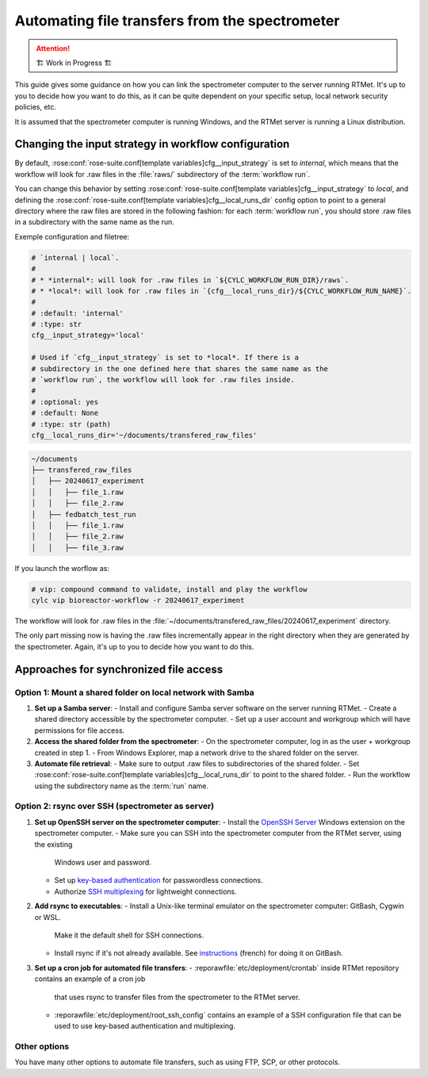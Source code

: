 .. _user-guide.file-transfers:

===============================================
Automating file transfers from the spectrometer
===============================================

.. attention:: 
    🏗 Work in Progress 🏗

This guide gives some guidance on how you can link the spectrometer computer to the server running RTMet.
It's up to you to decide how you want to do this, as it can be quite dependent on your specific
setup, local network security policies, etc.

It is assumed that the spectrometer computer is running Windows, and the RTMet server is running a
Linux distribution.

Changing the input strategy in workflow configuration
=====================================================

By default, :rose:conf:`rose-suite.conf[template variables]cfg__input_strategy` is set to *internal*,
which means that the workflow will look for .raw files in the :file:`raws/` subdirectory of the
:term:`workflow run`.

You can change this behavior by setting :rose:conf:`rose-suite.conf[template variables]cfg__input_strategy`
to *local*, and defining the :rose:conf:`rose-suite.conf[template variables]cfg__local_runs_dir`
config option to point to a general directory where the raw files are stored in the following fashion:
for each :term:`workflow run`, you should store .raw files in a subdirectory with the same name as
the run.


Exemple configuration and filetree:

.. code-block:: ini
    
        # `internal | local`.
        #
        # * *internal*: will look for .raw files in `${CYLC_WORKFLOW_RUN_DIR}/raws`.
        # * *local*: will look for .raw files in `{cfg__local_runs_dir}/${CYLC_WORKFLOW_RUN_NAME}`.
        #
        # :default: 'internal'
        # :type: str
        cfg__input_strategy='local'
    
        # Used if `cfg__input_strategy` is set to *local*. If there is a
        # subdirectory in the one defined here that shares the same name as the
        # `workflow run`, the workflow will look for .raw files inside.
        #
        # :optional: yes
        # :default: None
        # :type: str (path)
        cfg__local_runs_dir='~/documents/transfered_raw_files'

.. code-block:: bash

    ~/documents
    ├── transfered_raw_files
    │   ├── 20240617_experiment
    │   │   ├── file_1.raw
    │   │   ├── file_2.raw
    │   ├── fedbatch_test_run
    │   │   ├── file_1.raw
    │   │   ├── file_2.raw
    │   │   ├── file_3.raw

If you launch the worflow as:

.. code-block:: bash

    # vip: compound command to validate, install and play the workflow
    cylc vip bioreactor-workflow -r 20240617_experiment

The workflow will look for .raw files in the
:file:`~/documents/transfered_raw_files/20240617_experiment` directory.

The only part missing now is having the .raw files incrementally appear in the right directory
when they are generated by the spectrometer. Again, it's up to you to decide how you want to do this.

Approaches for synchronized file access
=======================================

Option 1: Mount a shared folder on local network with Samba
-----------------------------------------------------------

1. **Set up a Samba server**:
   - Install and configure Samba server software on the server running RTMet.
   - Create a shared directory accessible by the spectrometer computer.
   - Set up a user account and workgroup which will have permissions for file access.
  
2. **Access the shared folder from the spectrometer**:
   - On the spectrometer computer, log in as the user + workgroup created in step 1.
   - From Windows Explorer, map a network drive to the shared folder on the server.
  
3. **Automate file retrieval**:
   - Make sure to output .raw files to subdirectories of the shared folder.
   - Set :rose:conf:`rose-suite.conf[template variables]cfg__local_runs_dir` to point to the shared folder.
   - Run the workflow using the subdirectory name as the :term:`run` name.

.. seealso:: 

   - `Getting started with Samba for interoperability`_
   - `Mounting and mapping shares between Windows and Linux with Samba`_

Option 2: rsync over SSH (spectrometer as server)
-------------------------------------------------

1. **Set up OpenSSH server on the spectrometer computer**:
   - Install the `OpenSSH Server`_ Windows extension on the spectrometer computer.
   - Make sure you can SSH into the spectrometer computer from the RTMet server, using the existing
     Windows user and password.
   - Set up `key-based authentication`_ for passwordless connections.
   - Authorize `SSH multiplexing`_ for lightweight connections.

2. **Add rsync to executables**:
   - Install a Unix-like terminal emulator on the spectrometer computer: GitBash, Cygwin or WSL.
     Make it the default shell for SSH connections.
   - Install rsync if it's not already available. See `instructions`_ (french) for doing it on 
     GitBash.
   
3. **Set up a cron job for automated file transfers**:
   - :reporawfile:`etc/deployment/crontab` inside RTMet repository contains an example of a cron job
     that uses rsync to transfer files from the spectrometer to the RTMet server.
   - :reporawfile:`etc/deployment/root_ssh_config` contains an example of a SSH configuration file
     that can be used to use key-based authentication and multiplexing.

Other options
-------------

You have many other options to automate file transfers, such as using FTP, SCP, or other protocols.
   

.. _Getting started with Samba for interoperability: https://www.redhat.com/sysadmin/getting-started-samba
.. _Mounting and mapping shares between Windows and Linux with Samba: https://www.redhat.com/sysadmin/samba-windows-linux
.. _OpenSSH Server: https://learn.microsoft.com/en-us/windows-server/administration/openssh/openssh_install_firstuse?tabs=gui
.. _key-based authentication: https://en.wikibooks.org/wiki/OpenSSH/Cookbook/Public_Key_Authentication
.. _SSH multiplexing: https://en.wikibooks.org/wiki/OpenSSH/Cookbook/Multiplexing
.. _instructions: https://tech.gamuza.fr/Installer-Rsync-en-complement-de-GitBash.html